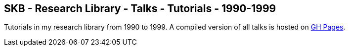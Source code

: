 //
// ============LICENSE_START=======================================================
//  Copyright (C) 2018 Sven van der Meer. All rights reserved.
// ================================================================================
// This file is licensed under the CREATIVE COMMONS ATTRIBUTION 4.0 INTERNATIONAL LICENSE
// Full license text at https://creativecommons.org/licenses/by/4.0/legalcode
// 
// SPDX-License-Identifier: CC-BY-4.0
// ============LICENSE_END=========================================================
//
// @author Sven van der Meer (vdmeer.sven@mykolab.com)
//

== SKB - Research Library - Talks - Tutorials - 1990-1999

Tutorials in my research library from 1990 to 1999.
A compiled version of all talks is hosted on link:https://vdmeer.github.io/library/talks.html[GH Pages].


